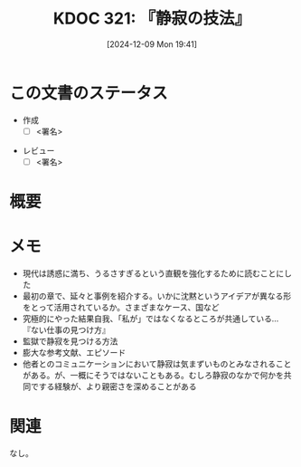 :properties:
:ID: 20241209T194157
:mtime:    20241212002504
:ctime:    20241209194158
:end:
#+title:      KDOC 321: 『静寂の技法』
#+date:       [2024-12-09 Mon 19:41]
#+filetags:   :draft:book:
#+identifier: 20241209T194157

# (denote-rename-file-using-front-matter (buffer-file-name) 0)
# (save-excursion (while (re-search-backward ":draft" nil t) (replace-match "")))
# (flush-lines "^\\#\s.+?")

# ====ポリシー。
# 1ファイル1アイデア。
# 1ファイルで内容を完結させる。
# 常にほかのエントリとリンクする。
# 自分の言葉を使う。
# 参考文献を残しておく。
# 文献メモの場合は、感想と混ぜないこと。1つのアイデアに反する
# ツェッテルカステンの議論に寄与するか。それで本を書けと言われて書けるか
# 頭のなかやツェッテルカステンにある問いとどのようにかかわっているか
# エントリ間の接続を発見したら、接続エントリを追加する。カード間にあるリンクの関係を説明するカード。
# アイデアがまとまったらアウトラインエントリを作成する。リンクをまとめたエントリ。
# エントリを削除しない。古いカードのどこが悪いかを説明する新しいカードへのリンクを追加する。
# 恐れずにカードを追加する。無意味の可能性があっても追加しておくことが重要。
# 個人の感想・意思表明ではない。事実や書籍情報に基づいている

# ====永久保存メモのルール。
# 自分の言葉で書く。
# 後から読み返して理解できる。
# 他のメモと関連付ける。
# ひとつのメモにひとつのことだけを書く。
# メモの内容は1枚で完結させる。
# 論文の中に組み込み、公表できるレベルである。

# ====水準を満たす価値があるか。
# その情報がどういった文脈で使えるか。
# どの程度重要な情報か。
# そのページのどこが本当に必要な部分なのか。
# 公表できるレベルの洞察を得られるか

# ====フロー。
# 1. 「走り書きメモ」「文献メモ」を書く
# 2. 1日1回既存のメモを見て、自分自身の研究、思考、興味にどのように関係してくるかを見る
# 3. 追加すべきものだけ追加する

* この文書のステータス
:LOGBOOK:
CLOCK: [2024-12-10 Tue 21:53]--[2024-12-10 Tue 22:18] =>  0:25
CLOCK: [2024-12-10 Tue 19:00]--[2024-12-10 Tue 19:25] =>  0:25
CLOCK: [2024-12-10 Tue 18:33]--[2024-12-10 Tue 18:58] =>  0:25
CLOCK: [2024-12-10 Tue 00:21]--[2024-12-10 Tue 00:46] =>  0:25
CLOCK: [2024-12-09 Mon 21:31]--[2024-12-09 Mon 21:56] =>  0:25
CLOCK: [2024-12-09 Mon 20:34]--[2024-12-09 Mon 20:59] =>  0:25
CLOCK: [2024-12-09 Mon 19:45]--[2024-12-09 Mon 20:10] =>  0:25
:END:
- 作成
  - [ ] <署名>
# (progn (kill-line -1) (insert (format "  - [X] %s 貴島" (format-time-string "%Y-%m-%d"))))
- レビュー
  - [ ] <署名>
# (progn (kill-line -1) (insert (format "  - [X] %s 貴島" (format-time-string "%Y-%m-%d"))))

# チェックリスト ================
# 関連をつけた。
# タイトルがフォーマット通りにつけられている。
# 内容をブラウザに表示して読んだ(作成とレビューのチェックは同時にしない)。
# 文脈なく読めるのを確認した。
# おばあちゃんに説明できる。
# いらない見出しを削除した。
# タグを適切にした。
# すべてのコメントを削除した。
* 概要
# 本文(見出しも設定する)
* メモ

- 現代は誘惑に満ち、うるさすぎるという直観を強化するために読むことにした
- 最初の章で、延々と事例を紹介する。いかに沈黙というアイデアが異なる形をとって活用されているか。さまざまなケース、国など
- 究極的にやった結果自我、「私が」ではなくなるところが共通している…『ない仕事の見つけ方』
- 監獄で静寂を見つける方法
- 膨大な参考文献、エピソード
- 他者とのコミュニケーションにおいて静寂は気まずいものとみなされることがある。が、一概にそうではないこともある。むしろ静寂のなかで何かを共同でする経験が、より親密さを深めることがある

* 関連
# 関連するエントリ。なぜ関連させたか理由を書く。意味のあるつながりを意識的につくる。
# この事実は自分のこのアイデアとどう整合するか。
# この現象はあの理論でどう説明できるか。
# ふたつのアイデアは互いに矛盾するか、互いを補っているか。
# いま聞いた内容は以前に聞いたことがなかったか。
# メモ y についてメモ x はどういう意味か。
なし。
